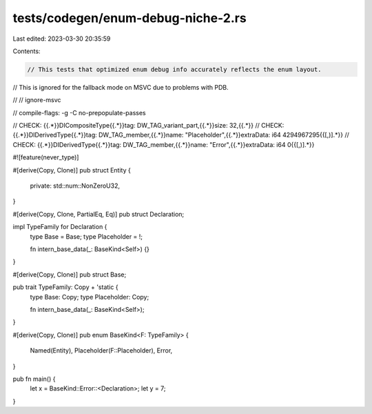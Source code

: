 tests/codegen/enum-debug-niche-2.rs
===================================

Last edited: 2023-03-30 20:35:59

Contents:

.. code-block:: rs

    // This tests that optimized enum debug info accurately reflects the enum layout.
// This is ignored for the fallback mode on MSVC due to problems with PDB.

//
// ignore-msvc

// compile-flags: -g -C no-prepopulate-passes

// CHECK: {{.*}}DICompositeType{{.*}}tag: DW_TAG_variant_part,{{.*}}size: 32,{{.*}}
// CHECK: {{.*}}DIDerivedType{{.*}}tag: DW_TAG_member,{{.*}}name: "Placeholder",{{.*}}extraData: i64 4294967295{{[,)].*}}
// CHECK: {{.*}}DIDerivedType{{.*}}tag: DW_TAG_member,{{.*}}name: "Error",{{.*}}extraData: i64 0{{[,)].*}}

#![feature(never_type)]

#[derive(Copy, Clone)]
pub struct Entity {
    private: std::num::NonZeroU32,
}

#[derive(Copy, Clone, PartialEq, Eq)]
pub struct Declaration;

impl TypeFamily for Declaration {
    type Base = Base;
    type Placeholder = !;

    fn intern_base_data(_: BaseKind<Self>) {}
}

#[derive(Copy, Clone)]
pub struct Base;

pub trait TypeFamily: Copy + 'static {
    type Base: Copy;
    type Placeholder: Copy;

    fn intern_base_data(_: BaseKind<Self>);
}

#[derive(Copy, Clone)]
pub enum BaseKind<F: TypeFamily> {
    Named(Entity),
    Placeholder(F::Placeholder),
    Error,
}

pub fn main() {
    let x = BaseKind::Error::<Declaration>;
    let y = 7;
}


